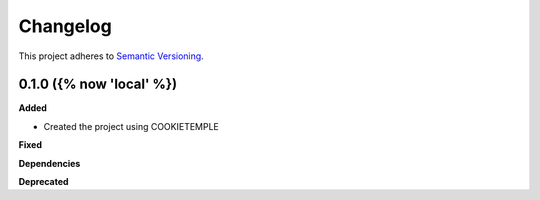 =========
Changelog
=========

This project adheres to `Semantic Versioning <https://semver.org/>`_.


0.1.0 ({% now 'local' %})
------------------

**Added**

* Created the project using COOKIETEMPLE

**Fixed**

**Dependencies**

**Deprecated**
